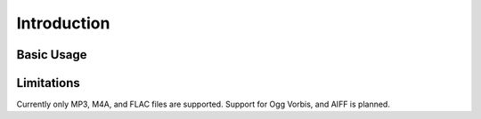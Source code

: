 .. SPDX-FileCopyrightText: 2025 Federico Beffa <beffa@fbengineering.ch>
..
.. SPDX-License-Identifier: CC-BY-4.0

Introduction
============

Basic Usage
-----------


Limitations
-----------

Currently only MP3, M4A, and FLAC files are supported. Support for Ogg
Vorbis, and AIFF is planned.
